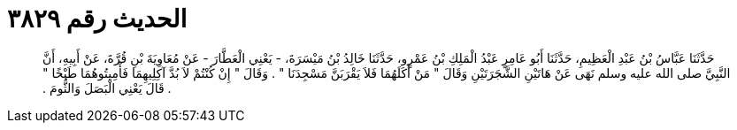 
= الحديث رقم ٣٨٢٩

[quote.hadith]
حَدَّثَنَا عَبَّاسُ بْنُ عَبْدِ الْعَظِيمِ، حَدَّثَنَا أَبُو عَامِرٍ عَبْدُ الْمَلِكِ بْنُ عَمْرٍو، حَدَّثَنَا خَالِدُ بْنُ مَيْسَرَةَ، - يَعْنِي الْعَطَّارَ - عَنْ مُعَاوِيَةَ بْنِ قُرَّةَ، عَنْ أَبِيهِ، أَنَّ النَّبِيَّ صلى الله عليه وسلم نَهَى عَنْ هَاتَيْنِ الشَّجَرَتَيْنِ وَقَالَ ‏"‏ مَنْ أَكَلَهُمَا فَلاَ يَقْرَبَنَّ مَسْجِدَنَا ‏"‏ ‏.‏ وَقَالَ ‏"‏ إِنْ كُنْتُمْ لاَ بُدَّ آكِلِيهِمَا فَأَمِيتُوهُمَا طَبْخًا ‏"‏ ‏.‏ قَالَ يَعْنِي الْبَصَلَ وَالثُّومَ ‏.‏